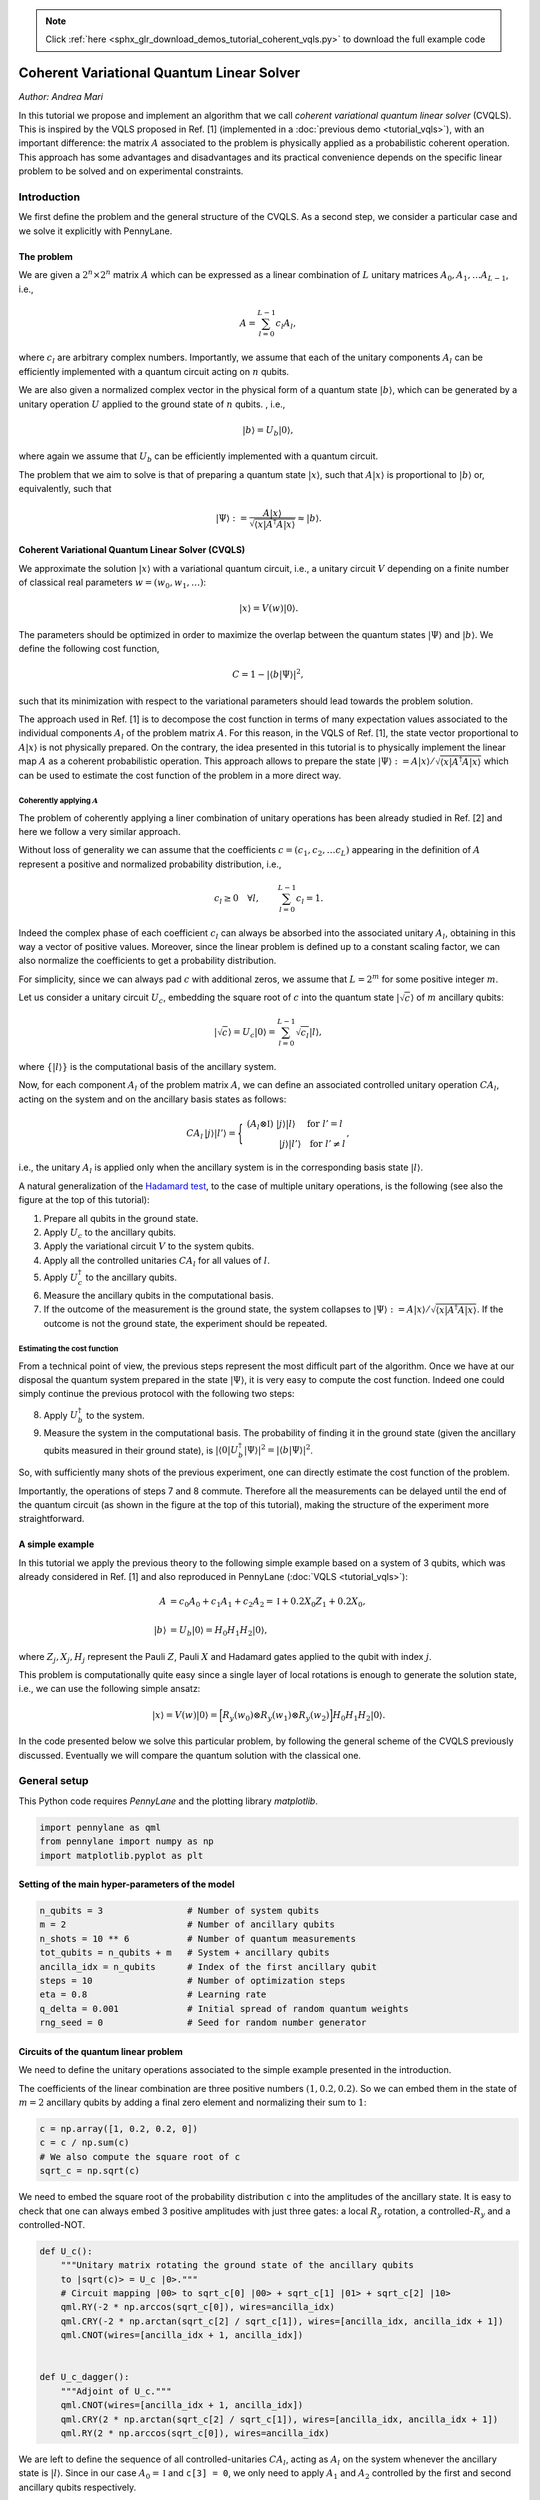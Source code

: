 .. note::
    :class: sphx-glr-download-link-note

    Click :ref:`here <sphx_glr_download_demos_tutorial_coherent_vqls.py>` to download the full example code
.. rst-class:: sphx-glr-example-title

.. _sphx_glr_demos_tutorial_coherent_vqls.py:


.. _coherent_vqls:

Coherent Variational Quantum Linear Solver
==========================================
*Author: Andrea Mari*

In this tutorial we propose and implement an algorithm that we call
*coherent variational quantum linear solver* (CVQLS). 
This is inspired by the VQLS proposed in Ref. [1] (implemented in a :doc:`previous demo <tutorial_vqls>`), with an important difference: 
the matrix :math:`A` associated to the problem is physically 
applied as a probabilistic coherent operation. This approach has some advantages and
disadvantages and its practical convenience depends on the specific linear problem 
to be solved and on experimental constraints.

.. figure:: ../demonstrations/coherent_vqls/cvqls_circuit.png
    :align: center
    :width: 100%
    :target: javascript:void(0)

Introduction
------------

We first define the problem and the general structure of the CVQLS. 
As a second step, we consider a particular case and we solve it explicitly with PennyLane.

The problem
^^^^^^^^^^^

We are given a :math:`2^n \times 2^n` matrix :math:`A` which can be expressed as a linear
combination of :math:`L` unitary matrices :math:`A_0, A_1, \dots A_{L-1}`, i.e.,

.. math::

    A = \sum_{l=0}^{L-1} c_l A_l,

where :math:`c_l` are arbitrary complex numbers. Importantly, we assume that each of the
unitary components :math:`A_l` can be efficiently implemented with a quantum circuit
acting on :math:`n` qubits.

We are also given a normalized complex vector in the physical form of a quantum
state :math:`|b\rangle`, which can be generated by a unitary operation :math:`U`
applied to the ground state of :math:`n` qubits. , i.e.,

.. math::

    |b\rangle = U_b |0\rangle,

where again we assume that :math:`U_b` can be efficiently implemented with a quantum circuit.

The problem that we aim to solve is that of preparing a quantum state :math:`|x\rangle`, such that
:math:`A |x\rangle` is proportional to :math:`|b\rangle` or, equivalently, such that

.. math::

    |\Psi\rangle :=  \frac{A |x\rangle}{\sqrt{\langle x |A^\dagger A |x\rangle}} \approx |b\rangle.


Coherent Variational Quantum Linear Solver (CVQLS)
^^^^^^^^^^^^^^^^^^^^^^^^^^^^^^^^^^^^^^^^^^^^^^^^^^

We approximate the solution :math:`|x\rangle` with a variational quantum
circuit, i.e., a unitary circuit :math:`V` depending on a finite number of classical real parameters
:math:`w = (w_0, w_1, \dots)`:

.. math::

    |x \rangle = V(w) |0\rangle.

The parameters should be optimized in order to maximize the overlap between the quantum states
:math:`|\Psi\rangle` and :math:`|b\rangle`. We define the following cost function,

.. math::

    C = 1- |\langle b | \Psi \rangle|^2,

such that its minimization with respect to the variational parameters should lead towards the problem solution.

The approach used in Ref. [1] is to decompose the cost function in terms of many expectation values associated to the
individual components :math:`A_l` of the problem matrix :math:`A`. For this reason, in the VQLS of Ref. [1],
the state vector proportional to :math:`A |x\rangle` is not physically prepared.
On the contrary, the idea presented in this tutorial is to physically implement the linear map :math:`A` as
a coherent probabilistic operation. This approach allows to prepare the state 
:math:`|\Psi\rangle :=  A |x\rangle/\sqrt{\langle x |A^\dagger A |x\rangle}` which can be used to estimate the
cost function of the problem in a more direct way.


Coherently applying :math:`A`
>>>>>>>>>>>>>>>>>>>>>>>>>>>>>

The problem of coherently applying a liner combination of unitary operations has been already studied in Ref. [2]
and here we follow a very similar approach.

Without loss of generality we can assume that the coefficients :math:`c=(c_1, c_2, \dots c_L)` appearing
in the definition of :math:`A` represent a positive and normalized probability distribution, i.e.,

.. math::
    
    c_l \ge 0 \quad \forall l,  \qquad \sum_{l=0}^{L-1} c_l=1.

Indeed the complex phase of each coefficient :math:`c_l` can always be absorbed into the associated unitary :math:`A_l`, obtaining
in this way a vector of positive values. Moreover, since the linear problem is 
defined up to a constant scaling factor, we can also normalize the coefficients to get a probability distribution.

For simplicity, since we can always pad :math:`c` with additional zeros, we assume that :math:`L=2^m` for some positive integer :math:`m`.

Let us consider a unitary circuit :math:`U_c`, embedding the square root of :math:`c` into the quantum state :math:`|\sqrt{c}\rangle` of :math:`m` ancillary qubits:

.. math::

    |\sqrt{c} \rangle =  U_c |0\rangle = \sum_{l=0}^{L-1} \sqrt{c_l} | l \rangle,

where :math:`\{ |l\rangle \}` is the computational basis of the ancillary system.


Now, for each component :math:`A_l` of the problem matrix :math:`A`, we can define an associated controlled unitary operation :math:`CA_l`,
acting on the system and on the ancillary basis states as follows:

.. math::

    CA_l \, |j\rangle |l' \rangle  = 
    \Bigg\{
    \begin{array}{c}
    \left(A_l \otimes \mathbb{I}\right) \; |j\rangle |l \rangle \quad \; \mathrm{for}\; l'=l \\
    \qquad \qquad |j\rangle |l' \rangle  \quad \mathrm{for}\; l'\neq l 
    \end{array},

i.e., the unitary :math:`A_l` is applied only when the ancillary system is in the corresponding basis state :math:`|l\rangle`.

A natural generalization of the `Hadamard test <https://en.wikipedia.org/wiki/Hadamard_test_(quantum_computation)>`_, to the case of multiple unitary operations, is the following
(see also the figure at the top of this tutorial):

1. Prepare all qubits in the ground state.
2. Apply :math:`U_c` to the ancillary qubits.
3. Apply the variational circuit :math:`V` to the system qubits.
4. Apply all the controlled unitaries :math:`CA_l` for all values of :math:`l`.
5. Apply :math:`U_c^\dagger` to the ancillary qubits.
6. Measure the ancillary qubits in the computational basis.
7. If the outcome of the measurement is the ground state, the system collapses to
   :math:`|\Psi\rangle :=  A |x\rangle/\sqrt{\langle x |A^\dagger A |x\rangle}`.
   If the outcome is not the ground state, the experiment should be repeated.


Estimating the cost function
>>>>>>>>>>>>>>>>>>>>>>>>>>>>

From a technical point of view, the previous steps represent the most difficult part of the algorithm. 
Once we have at our disposal the quantum system prepared in the state :math:`|\Psi\rangle`,
it is very easy to compute the cost function.
Indeed one could simply continue the previous protocol with the following two steps:

8. Apply :math:`U_b^\dagger` to the system.
9. Measure the system in the computational basis. The probability of finding it
   in the ground state (given the ancillary qubits measured in their ground state),
   is :math:`|\langle 0 | U_b^\dagger |\Psi \rangle|^2 = |\langle b | \Psi \rangle|^2`.

So, with sufficiently many shots of the previous experiment, one can directly estimate
the cost function of the problem.

Importantly, the operations of steps 7 and 8 commute. Therefore all the measurements can be
delayed until the end of the quantum circuit (as shown in the figure at the top of this tutorial),
making the structure of the experiment more straightforward.  

A simple example
^^^^^^^^^^^^^^^^

In this tutorial we apply the previous theory to the following simple example 
based on a system of 3 qubits, which was already considered in Ref. [1] and also reproduced in PennyLane (:doc:`VQLS <tutorial_vqls>`):

.. math::
        \begin{align}
        A  &=  c_0 A_0 + c_1 A_1 + c_2 A_2 = \mathbb{I} + 0.2 X_0 Z_1 + 0.2 X_0, \\
        \\
        |b\rangle &= U_b |0 \rangle = H_0  H_1  H_2 |0\rangle,
        \end{align}

where :math:`Z_j, X_j, H_j` represent the Pauli :math:`Z`, Pauli :math:`X` and Hadamard gates applied to the qubit with index :math:`j`.

This problem is computationally quite easy since a single layer of local rotations is enough to generate the
solution state, i.e., we can use the following simple ansatz:

.. math::
        |x\rangle = V(w) |0\rangle = \Big [  R_y(w_0) \otimes  R_y(w_1) \otimes  R_y(w_2) \Big ]  H_0  H_1  H_2 |0\rangle.


In the code presented below we solve this particular problem, by following the general scheme of the CVQLS previously discussed.
Eventually we will compare the quantum solution with the classical one.

General setup
-------------
This Python code requires *PennyLane* and the plotting library *matplotlib*.



.. code-block:: default


    import pennylane as qml
    from pennylane import numpy as np
    import matplotlib.pyplot as plt


Setting of the main hyper-parameters of the model
^^^^^^^^^^^^^^^^^^^^^^^^^^^^^^^^^^^^^^^^^^^^^^^^^


.. code-block:: default


    n_qubits = 3                # Number of system qubits
    m = 2                       # Number of ancillary qubits
    n_shots = 10 ** 6           # Number of quantum measurements
    tot_qubits = n_qubits + m   # System + ancillary qubits
    ancilla_idx = n_qubits      # Index of the first ancillary qubit
    steps = 10                  # Number of optimization steps
    eta = 0.8                   # Learning rate
    q_delta = 0.001             # Initial spread of random quantum weights
    rng_seed = 0                # Seed for random number generator



Circuits of the quantum linear problem
^^^^^^^^^^^^^^^^^^^^^^^^^^^^^^^^^^^^^^

We need to define the unitary operations associated to the simple example
presented in the introduction.

The coefficients of the linear combination are three positive numbers :math:`(1, 0.2, 0.2)`.
So we can embed them in the state of  :math:`m=2` ancillary qubits by adding a final zero element and
normalizing their sum to :math:`1`:


.. code-block:: default


    c = np.array([1, 0.2, 0.2, 0])
    c = c / np.sum(c)
    # We also compute the square root of c
    sqrt_c = np.sqrt(c)


We need to embed the square root of the probability distribution ``c`` into the amplitudes
of the ancillary state. It is easy to check that one can always embed 3 positive
amplitudes with just three gates:
a local :math:`R_y` rotation, a controlled-:math:`R_y` and a controlled-NOT.


.. code-block:: default



    def U_c():
        """Unitary matrix rotating the ground state of the ancillary qubits 
        to |sqrt(c)> = U_c |0>."""
        # Circuit mapping |00> to sqrt_c[0] |00> + sqrt_c[1] |01> + sqrt_c[2] |10>
        qml.RY(-2 * np.arccos(sqrt_c[0]), wires=ancilla_idx)
        qml.CRY(-2 * np.arctan(sqrt_c[2] / sqrt_c[1]), wires=[ancilla_idx, ancilla_idx + 1])
        qml.CNOT(wires=[ancilla_idx + 1, ancilla_idx])


    def U_c_dagger():
        """Adjoint of U_c."""
        qml.CNOT(wires=[ancilla_idx + 1, ancilla_idx])
        qml.CRY(2 * np.arctan(sqrt_c[2] / sqrt_c[1]), wires=[ancilla_idx, ancilla_idx + 1])
        qml.RY(2 * np.arccos(sqrt_c[0]), wires=ancilla_idx)



We are left to define the sequence of all controlled-unitaries :math:`CA_l`, acting
as :math:`A_l` on the system whenever the ancillary state is :math:`|l\rangle`.
Since in our case :math:`A_0=\mathbb{I}` and ``c[3] = 0``, we only need to apply :math:`A_1` and
:math:`A_2` controlled by the first and second ancillary qubits respectively.


.. code-block:: default



    def CA_all():
        """Controlled application of all the unitary components A_l of the problem matrix A."""
        # Controlled-A_1
        qml.CNOT(wires=[ancilla_idx, 0])
        qml.CZ(wires=[ancilla_idx, 1])

        # Controlled-A2
        qml.CNOT(wires=[ancilla_idx + 1, 0])



The circuit for preparing the problem vector :math:`|b\rangle` is very simple:


.. code-block:: default



    def U_b():
        """Unitary matrix rotating the system ground state to the 
        problem vector |b> = U_b |0>."""
        for idx in range(n_qubits):
            qml.Hadamard(wires=idx)



Variational quantum circuit
^^^^^^^^^^^^^^^^^^^^^^^^^^^^^^^^^^^^^^

What follows is the variational quantum circuit that should generate the solution
state :math:`|x\rangle= V(w)|0\rangle`.

The first layer of the circuit is a product of Hadamard gates preparing a
balanced superposition of all basis states.

After that, we apply a very simple variational ansatz
which is just a single layer of qubit rotations
:math:`R_y(w_0) \otimes  R_y(w_1) \otimes  R_y(w_2)`.
For solving more complex problems, we suggest to use more expressive circuits as,
e.g., the PennyLane ``StronglyEntanglingLayers`` template.


.. code-block:: default



    def variational_block(weights):
        """Variational circuit mapping the ground state |0> to the ansatz state |x>."""
        # We first prepare an equal superposition of all the states of the computational basis
        for idx in range(n_qubits):
            qml.Hadamard(wires=idx)

        # A very minimal variational circuit
        for idx, element in enumerate(weights):
            qml.RY(element, wires=idx)



Full quantum circuit
--------------------

Now, we can define the full circuit associated to the CVQLS protocol presented in the introduction and
corresponding to the figure at the top of this tutorial.


.. code-block:: default



    def full_circuit(weights):
        """Full quantum circuit necessary for the CVQLS protocol, 
        without the final measurement."""
        # U_c applied to the ancillary qubits
        U_c()

        # Variational circuit generating a guess for the solution vector |x>
        variational_block(weights)

        # Application of all the controlled-unitaries CA_l associated to the problem matrix A
        CA_all()

        # Adjoint of U_b, where U_b |0> = |b>
        # For this particular problem adjoint(U_b)=U_b
        U_b()

        # Adjoint of U_c, applied to the ancillary qubits
        U_c_dagger()



To estimate the overlap of the ground state with the post-selected state, one could
directly make use of the measurement samples. However, since we want to optimize the cost
function, it is useful to express everything in terms of expectation values through 
Bayes' theorem:

.. math::
  |\langle b | \Psi \rangle|^2=
  P( \mathrm{sys}=\mathrm{ground}\,|\, \mathrm{anc} = \mathrm{ground}) =
  P( \mathrm{all}=\mathrm{ground})/P( \mathrm{anc}=\mathrm{ground})

To evaluate the two probabilities appearing on the right hand side of the previous equation
we initialize a ``default.qubit`` device and we define two different ``qnode`` circuits.


.. code-block:: default


    dev = qml.device("default.qubit", wires=tot_qubits)

    @qml.qnode(dev)
    def global_ground(weights):
        # Circuit gates
        full_circuit(weights)
        # Projector on the global ground state
        P = np.zeros((2 ** tot_qubits, 2 ** tot_qubits))
        P[0, 0] = 1.0
        return qml.expval(qml.Hermitian(P, wires=range(tot_qubits)))

    @qml.qnode(dev)
    def ancilla_ground(weights):
        # Circuit gates
        full_circuit(weights)
        # Projector on the ground state of the ancillary system
        P_anc = np.zeros((2 ** m, 2 ** m))
        P_anc[0, 0] = 1.0
        return qml.expval(qml.Hermitian(P_anc, wires=range(n_qubits, tot_qubits)))



Variational optimization
-----------------------------

In order to variationally solve our linear problem, we first define the cost function
:math:`C = 1- |\langle b | \Psi \rangle|^2` that we are going to minimize.
As explained above, we express it in terms of expectation values through Bayes' theorem.


.. code-block:: default



    def cost(weights):
        """Cost function which tends to zero when A |x> tends to |b>."""

        p_global_ground = global_ground(weights)
        p_ancilla_ground = ancilla_ground(weights)
        p_cond = p_global_ground / p_ancilla_ground

        return 1 - p_cond



To minimize the cost function we use the gradient-descent optimizer.


.. code-block:: default

    opt = qml.GradientDescentOptimizer(eta)


We initialize the variational weights with random parameters (with a fixed seed).


.. code-block:: default


    np.random.seed(rng_seed)
    w = q_delta * np.random.randn(n_qubits)


We are ready to perform the optimization loop.


.. code-block:: default


    cost_history = []
    for it in range(steps):
        w = opt.step(cost, w)
        _cost = cost(w)
        print("Step {:3d}       Cost = {:9.7f}".format(it, _cost))
        cost_history.append(_cost)



We plot the cost function with respect to the optimization steps.
We remark that this is not an abstract mathematical quantity
since it also represents a bound for the error between the generated state
and the exact solution of the problem.


.. code-block:: default


    plt.style.use("seaborn")
    plt.plot(cost_history, "g")
    plt.ylabel("Cost function")
    plt.xlabel("Optimization steps")
    plt.show()


Comparison of quantum and classical results
-------------------------------------------

Since the specific problem considered in this tutorial has a small size, we can also
solve it in a classical way and then compare the results with our quantum solution.


Classical algorithm
^^^^^^^^^^^^^^^^^^^
To solve the problem in a classical way, we use the explicit matrix representation in
terms of numerical NumPy arrays.


.. code-block:: default


    Id = np.identity(2)
    Z = np.array([[1, 0], [0, -1]])
    X = np.array([[0, 1], [1, 0]])

    A_0 = np.identity(8)
    A_1 = np.kron(np.kron(X, Z), Id)
    A_2 = np.kron(np.kron(X, Id), Id)

    A_num = c[0] * A_0 + c[1] * A_1 + c[2] * A_2
    b = np.ones(8) / np.sqrt(8)


We can print the explicit values of :math:`A` and :math:`b`:


.. code-block:: default


    print("A = \n", A_num)
    print("b = \n", b)



The solution can be computed via a matrix inversion:


.. code-block:: default


    A_inv = np.linalg.inv(A_num)
    x = np.dot(A_inv, b)


Finally, in order to compare x with the quantum state |x>, we normalize and square its elements.


.. code-block:: default

    c_probs = (x / np.linalg.norm(x)) ** 2


Preparation of the quantum solution
^^^^^^^^^^^^^^^^^^^^^^^^^^^^^^^^^^^

Given the variational weights ``w`` that we have previously optimized,
we can generate the quantum state :math:`|x\rangle`. By measuring :math:`|x\rangle`
in the computational basis we can estimate the probability of each basis state.

For this task, we initialize a new PennyLane device and define the associated
QNode.


.. code-block:: default


    dev_x = qml.device("default.qubit", wires=n_qubits, shots=n_shots)

    @qml.qnode(dev_x)
    def prepare_and_sample(weights):

        # Variational circuit generating a guess for the solution vector |x>
        variational_block(weights)

        # We assume that the system is measured in the computational basis.
        # If we label each basis state with a decimal integer j = 0, 1, ... 2 ** n_qubits - 1,
        # this is equivalent to a measurement of the following diagonal observable.
        basis_obs = qml.Hermitian(np.diag(range(2 ** n_qubits)), wires=range(n_qubits))

        return qml.sample(basis_obs)



To estimate the probability distribution over the basis states we first take ``n_shots``
samples and then compute the relative frequency of each outcome.


.. code-block:: default


    samples = prepare_and_sample(w).astype(int)
    q_probs = np.bincount(samples, minlength=2 ** n_qubits) / n_shots


Comparison
^^^^^^^^^^

Let us print the classical result.


.. code-block:: default

    print("x_n^2 =\n", c_probs)


The previous probabilities should match the following quantum state probabilities.


.. code-block:: default

    print("|<x|n>|^2=\n", q_probs)


Let us graphically visualize both distributions.


.. code-block:: default


    fig, (ax1, ax2) = plt.subplots(1, 2, figsize=(7, 4))

    ax1.bar(np.arange(0, 2 ** n_qubits), c_probs, color="blue")
    ax1.set_xlim(-0.5, 2 ** n_qubits - 0.5)
    ax1.set_xlabel("Vector space basis")
    ax1.set_title("Classical probabilities")

    ax2.bar(np.arange(0, 2 ** n_qubits), q_probs, color="green")
    ax2.set_xlim(-0.5, 2 ** n_qubits - 0.5)
    ax2.set_xlabel("Hilbert space basis")
    ax2.set_title("Quantum probabilities")

    plt.show()



References
----------

1. Carlos Bravo-Prieto, Ryan LaRose, Marco Cerezo, Yigit Subasi, Lukasz Cincio, Patrick J. Coles.
   "Variational Quantum Linear Solver: A Hybrid Algorithm for Linear Systems."
   `arXiv:1909.05820 <https://arxiv.org/abs/1909.05820>`__, 2019.

2. Robin Kothari.
   "Efficient algorithms in quantum query complexity."
   PhD thesis, University of Waterloo, 2014.




.. rst-class:: sphx-glr-timing

   **Total running time of the script:** ( 0 minutes  0.000 seconds)


.. _sphx_glr_download_demos_tutorial_coherent_vqls.py:


.. only :: html

 .. container:: sphx-glr-footer
    :class: sphx-glr-footer-example



  .. container:: sphx-glr-download

     :download:`Download Python source code: tutorial_coherent_vqls.py <tutorial_coherent_vqls.py>`



  .. container:: sphx-glr-download

     :download:`Download Jupyter notebook: tutorial_coherent_vqls.ipynb <tutorial_coherent_vqls.ipynb>`


.. only:: html

 .. rst-class:: sphx-glr-signature

    `Gallery generated by Sphinx-Gallery <https://sphinx-gallery.readthedocs.io>`_
